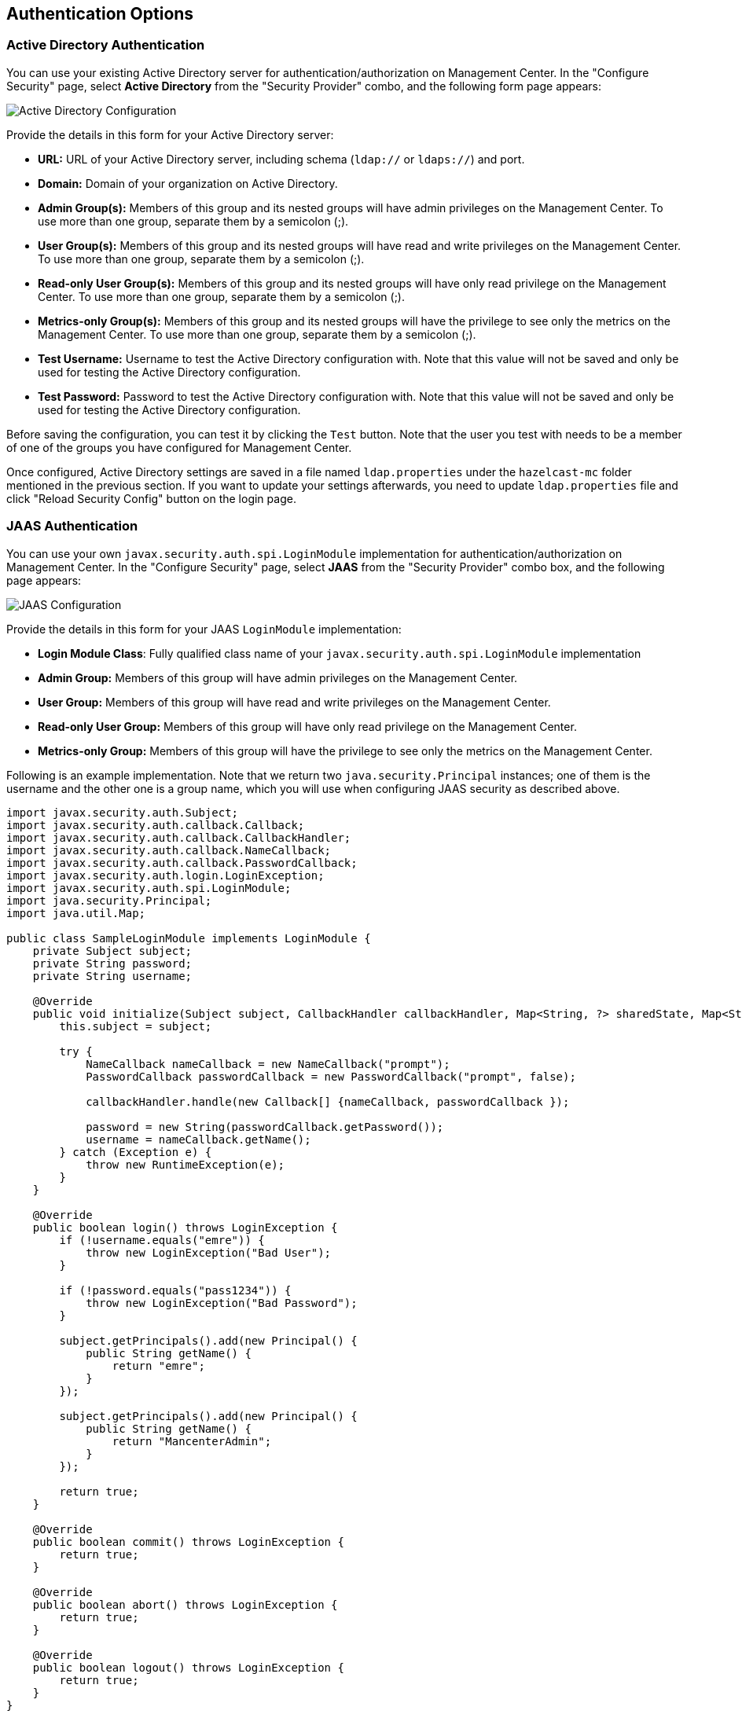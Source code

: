 
[[authentication-options]]
== Authentication Options

[[active-directory-authentication]]
=== Active Directory Authentication

You can use your existing Active Directory server for authentication/authorization on Management Center. In the "Configure Security" page, select **Active Directory** from the "Security Provider" combo, and the following form page appears:

image::ConfigureAD.png[Active Directory Configuration]

Provide the details in this form for your Active Directory server:

* **URL:** URL of your Active Directory server, including schema (`ldap://` or `ldaps://`) and port.
* **Domain:** Domain of your organization on Active Directory.
* **Admin Group(s):** Members of this group and its nested groups will have admin privileges on the Management Center. To use more than one group, separate them by a semicolon (;).
* **User Group(s):** Members of this group and its nested groups will have read and write privileges on the Management Center. To use more than one group, separate them by a semicolon (;).
* **Read-only User Group(s):** Members of this group and its nested groups will have only read privilege on the Management Center. To use more than one group, separate them by a semicolon (;).
* **Metrics-only Group(s):** Members of this group and its nested groups will have the privilege to see only the metrics on the Management Center. To use more than one group, separate them by a semicolon (;).
* **Test Username:** Username to test the Active Directory configuration with. Note that this value will not be saved and only be used for testing the Active Directory configuration.
* **Test Password:** Password to test the Active Directory configuration with. Note that this value will not be saved and only be used for testing the Active Directory configuration.

Before saving the configuration, you can test it by clicking the `Test` button. Note that the user you test with needs to be a member of one of the groups you have configured for Management Center.

Once configured, Active Directory settings are saved in a file named `ldap.properties` under the `hazelcast-mc` folder mentioned in the previous section. If you want to update your settings afterwards, you need to update `ldap.properties` file and click "Reload Security Config" button on the login page.


[[jaas-authentication]]
=== JAAS Authentication

You can use your own `javax.security.auth.spi.LoginModule` implementation for authentication/authorization on Management Center. In the "Configure Security" page, select **JAAS** from the "Security Provider" combo box, and the following page appears:

image::ConfigureJAAS.png[JAAS Configuration]

Provide the details in this form for your JAAS `LoginModule` implementation:

* **Login Module Class**: Fully qualified class name of your `javax.security.auth.spi.LoginModule` implementation
* **Admin Group:** Members of this group will have admin privileges on the Management Center.
* **User Group:** Members of this group will have read and write privileges on the Management Center.
* **Read-only User Group:** Members of this group will have only read privilege on the Management Center.
* **Metrics-only Group:** Members of this group will have the privilege to see only the metrics on the Management Center.

Following is an example implementation. Note that we return two `java.security.Principal` instances; one of them is the username and the other one is a group name, which you will use when configuring JAAS security as described above.

[source,java]
----
import javax.security.auth.Subject;
import javax.security.auth.callback.Callback;
import javax.security.auth.callback.CallbackHandler;
import javax.security.auth.callback.NameCallback;
import javax.security.auth.callback.PasswordCallback;
import javax.security.auth.login.LoginException;
import javax.security.auth.spi.LoginModule;
import java.security.Principal;
import java.util.Map;

public class SampleLoginModule implements LoginModule {
    private Subject subject;
    private String password;
    private String username;

    @Override
    public void initialize(Subject subject, CallbackHandler callbackHandler, Map<String, ?> sharedState, Map<String, ?> options) {
        this.subject = subject;

        try {
            NameCallback nameCallback = new NameCallback("prompt");
            PasswordCallback passwordCallback = new PasswordCallback("prompt", false);

            callbackHandler.handle(new Callback[] {nameCallback, passwordCallback });

            password = new String(passwordCallback.getPassword());
            username = nameCallback.getName();
        } catch (Exception e) {
            throw new RuntimeException(e);
        }
    }

    @Override
    public boolean login() throws LoginException {
        if (!username.equals("emre")) {
            throw new LoginException("Bad User");
        }

        if (!password.equals("pass1234")) {
            throw new LoginException("Bad Password");
        }

        subject.getPrincipals().add(new Principal() {
            public String getName() {
                return "emre";
            }
        });

        subject.getPrincipals().add(new Principal() {
            public String getName() {
                return "MancenterAdmin";
            }
        });

        return true;
    }

    @Override
    public boolean commit() throws LoginException {
        return true;
    }

    @Override
    public boolean abort() throws LoginException {
        return true;
    }

    @Override
    public boolean logout() throws LoginException {
        return true;
    }
}
----

[[ldap-authentication]]
=== LDAP Authentication


You can use your existing LDAP server for authentication/authorization on Management Center. In the "Configure Security" page, select **LDAP** from the "Security Provider" combo box, and the following form page appears:

image::ConfigureLDAP.png[LDAP Configuration]

Provide the details in this form for your LDAP server:

* **URL:** URL of your LDAP server, including schema (`ldap://` or `ldaps://`) and port.
* **Distinguished name (DN) of user:** DN of a user that has admin privileges on the LDAP server. It is used to connect to the server when authenticating users.
* **Search base DN:** Base DN to use for searching users/groups.
* **Additional user DN:** Appended to "Search base DN" and used for finding users.
* **Additional group DN:** Appended to "Search base DN" and used for finding groups.
* **Admin Group(s):** Members of this group and its nested groups will have admin privileges on the Management Center. To use more than one group, separate them by a semicolon (;).
* **User Group(s):** Members of this group and its nested groups will have read and write privileges on the Management Center. To use more than one group, separate them by a semicolon (;).
* **Read-only User Group(s):** Members of this group and its nested groups will have only read privilege on the Management Center. To use more than one group, separate them by a semicolon (;).
* **Metrics-only Group(s):** Members of this group and its nested groups will have the privilege to see only the metrics on the Management Center. To use more than one group, separate them by a semicolon (;).
* **Start TLS:** Enable if your LDAP server uses Start TLS.
* **User Search Filter:** LDAP search filter expression to search for users. For example, `uid={0}` searches for a username that matches with the `uid` attribute.
* **Group Search Filter:** LDAP search filter expression to search for groups. For example, `uniquemember={0}` searches for a group that matches with the `uniquemember` attribute.

NOTE: Values for Admin, User, Read-only and Metrics-Only Group Names must be given as plain names. They should not contain any LDAP attributes such as `CN`, `OU` and `DC`.

Once configured, LDAP settings are saved in a file named `ldap.properties` under the `hazelcast-mc` folder mentioned in the previous section. If you want to update your settings afterwards, you need to update `ldap.properties` file and click "Reload Security Config" button on the login page.

[[ldap-ssl]]
==== Enabling TLS/SSL for LDAP

If your LDAP server is using `ldaps` (LDAP over SSL) protocol or Start TLS operation, use the following command line
parameters for your Management Center deployment:

- `-Dhazelcast.mc.ldap.ssl.trustStore`: Path to the truststore. This truststore needs to contain the public key of your LDAP server.
- `-Dhazelcast.mc.ldap.ssl.trustStorePassword`: Password of the truststore.
- `-Dhazelcast.mc.ldap.ssl.trustStoreType`: Type of the truststore. Its default value is JKS.
- `-Dhazelcast.mc.ldap.ssl.trustManagerAlgorithm`: Name of the algorithm based on which the authentication keys are
provided. System default will be used if none provided. You can find out the default by calling
`javax.net.ssl.TrustManagerFactory#getDefaultAlgorithm` method.

[[password-encryption]]
==== Password Encryption

By default, the password that you use in LDAP configuration is saved on the `ldap.properties` file in clear text. This might pose a security risk. To store the LDAP password in encrypted form, we offer the following two options:

* **Provide a KeyStore password:** This will create and manage a Java KeyStore under the Management Center home directory. The LDAP password will be stored in this KeyStore in encrypted form.
* **Configure an external Java KeyStore:** This will use an existing Java KeyStore. This option might also be used to store the password in an HSM that provides a Java KeyStore API.

When you do either, the LDAP password you enter on the initial configuration UI dialog will be stored in encrypted form in a Java KeyStore instead of the `ldap.properties` file.

NOTE: You can also encrypt the password before saving it on `ldap.properties`. See <<variable-replacers, Variable Replacers>> for more information.

[[providing-a-master-key-for-encryption]]
===== Providing a Master Key for Encryption

There are two ways to provide a master key for encryption:

* If you deploy Management Center on an application server, you need to set `MC_KEYSTORE_PASS` environment variable before starting Management Center. This option is less secure. You should clear the environment variable once you make sure you can log in with your LDAP credentials to minimize the security risk.
* If you're starting Management Center from the command line, you can start it with `-Dhazelcast.mc.askKeyStorePassword`. Management Center will ask for the KeyStore password upon start and use it as a password for the KeyStore it creates. This option is more secure as it only stores the KeyStore password in the memory.

By default, Management Center will create a Java KeyStore file under the Management Center home directory with the name `mancenter.jceks`. You can change the location of this file by using the `-Dhazelcast.mc.keyStore.path=/path/to/keyStore.jceks` JVM argument.

[[configuring-an-external-java-keystore]]
===== Configuring an External Java KeyStore

If you don't want Management Center to create a KeyStore for you and use an existing one that you've created before (or an HSM), set the following JVM arguments when starting Management Center:

* `-Dhazelcast.mc.useExistingKeyStore=true`: Enables use of an existing KeyStore.
* `-Dhazelcast.mc.existingKeyStore.path=/path/to/existing/keyStore.jceks`: Path to the KeyStore. You do not have to set it if you use an HSM.
* `-Dhazelcast.mc.existingKeyStore.pass=somepass`: Password for the KeyStore. You do not have to set it if HSM provides another means to unlock HSM.
* `-Dhazelcast.mc.existingKeyStore.type=JCEKS`: Type of the KeyStore.
* `-Dhazelcast.mc.existingKeyStore.provider=com.yourprovider.MyProvider`: Provider of the KeyStore. Leave empty to use the system provider. Specify the class name of your HSM's `java.security.Provider` implementation if you use an HSM.

NOTE: Make sure your KeyStore supports storing `SecretKey`s.

[[updating-encrypted-passwords]]
==== Updating Encrypted Passwords

You can use the `update-ldap-password` command in the MC Conf tool to update the encrypted LDAP password stored in the KeyStore. Please see this command's <<update-ldap-password, description>> for details.


